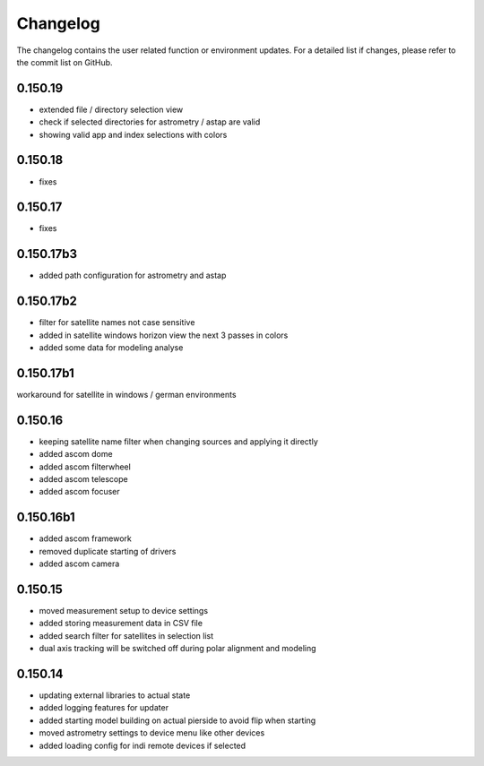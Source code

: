Changelog
=========
The changelog contains the user related function or environment updates. For a detailed list if changes, please refer
to the commit list on GitHub.

0.150.19
--------
- extended file / directory selection view
- check if selected directories for astrometry / astap are valid
- showing valid app and index selections with colors

0.150.18
--------
- fixes

0.150.17
--------
- fixes

0.150.17b3
----------
- added path configuration for astrometry and astap

0.150.17b2
----------
- filter for satellite names not case sensitive
- added in satellite windows horizon view the next 3 passes in colors
- added some data for modeling analyse

0.150.17b1
----------
workaround for satellite in windows / german environments

0.150.16
----------
- keeping satellite name filter when changing sources and applying it directly
- added ascom dome
- added ascom filterwheel
- added ascom telescope
- added ascom focuser

0.150.16b1
----------
- added ascom framework
- removed duplicate starting of drivers
- added ascom camera

0.150.15
--------
- moved measurement setup to device settings
- added storing measurement data in CSV file
- added search filter for satellites in selection list
- dual axis tracking will be switched off during polar alignment and modeling

0.150.14
--------
- updating external libraries to actual state
- added logging features for updater
- added starting model building on actual pierside to avoid flip when starting
- moved astrometry settings to device menu like other devices
- added loading config for indi remote devices if selected
